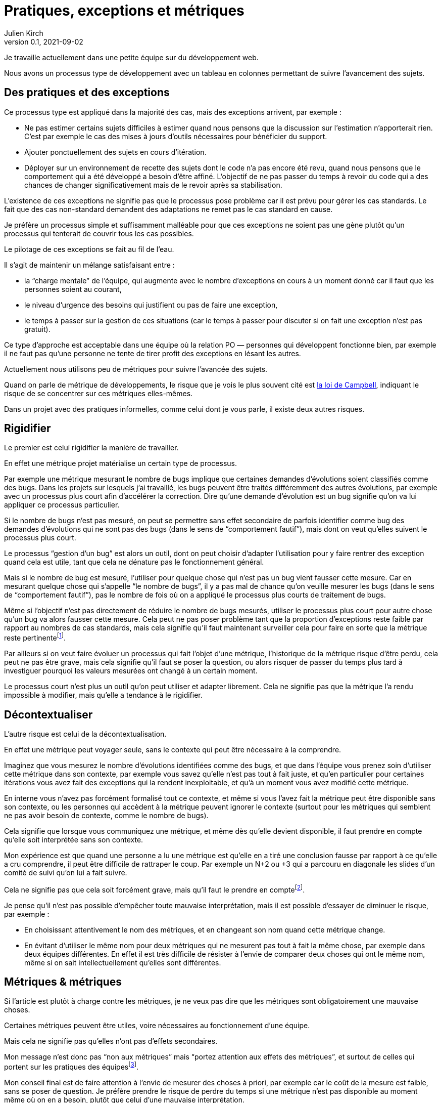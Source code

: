 = Pratiques, exceptions et métriques
Julien Kirch
v0.1, 2021-09-02
:article_lang: fr
:article_image: stonks.png
:article_description: Attention aux mesures

Je travaille actuellement dans une petite équipe sur du développement web.

Nous avons un processus type de développement avec un tableau en colonnes permettant de suivre l'avancement des sujets.

== Des pratiques et des exceptions

Ce processus type est appliqué dans la majorité des cas, mais des exceptions arrivent, par exemple{nbsp}:

* Ne pas estimer certains sujets difficiles à estimer quand nous pensons que la discussion sur l'estimation n'apporterait rien. C'est par exemple le cas des mises à jours d'outils nécessaires pour bénéficier du support.
* Ajouter ponctuellement des sujets en cours d'itération.
* Déployer sur un environnement de recette des sujets dont le code n'a pas encore été revu, quand nous pensons que le comportement qui a été développé a besoin d'être affiné. L'objectif de ne pas passer du temps à revoir du code qui a des chances de changer significativement mais de le revoir après sa stabilisation.

L'existence de ces exceptions ne signifie pas que le processus pose problème car il est prévu pour gérer les cas standards.
Le fait que des cas non-standard demandent des adaptations ne remet pas le cas standard en cause.

Je préfère un processus simple et suffisamment malléable pour que ces exceptions ne soient pas une gène plutôt qu'un processus qui tenterait de couvrir tous les cas possibles.

Le pilotage de ces exceptions se fait au fil de l'eau.

Il s'agit de maintenir un mélange satisfaisant entre{nbsp}:

- la "`charge mentale`" de l'équipe, qui augmente avec le nombre d'exceptions en cours à un moment donné car il faut que les personnes soient au courant,
- le niveau d'urgence des besoins qui justifient ou pas de faire une exception,
- le temps à passer sur la gestion de ces situations (car le temps à passer pour discuter si on fait une exception n'est pas gratuit).

Ce type d'approche est acceptable dans une équipe où la relation PO — personnes qui développent fonctionne bien, par exemple il ne faut pas qu'une personne ne tente de tirer profit des exceptions en lésant les autres.

Actuellement nous utilisons peu de métriques pour suivre l'avancée des sujets.

Quand on parle de métrique de développements, le risque que je vois le plus souvent cité est link:https://fr.wikipedia.org/wiki/Loi_de_Campbell[la loi de Campbell], indiquant le risque de se concentrer sur ces métriques elles-mêmes.

Dans un projet avec des pratiques informelles, comme celui dont je vous parle, il existe deux autres risques.

== Rigidifier

Le premier est celui rigidifier la manière de travailler.

En effet une métrique projet matérialise un certain type de processus.

Par exemple une métrique mesurant le nombre de bugs implique que certaines demandes d'évolutions soient classifiés comme des bugs.
Dans les projets sur lesquels j'ai travaillé, les bugs peuvent être traités différemment des autres évolutions, par exemple avec un processus plus court afin d'accélérer la correction.
Dire qu'une demande d'évolution est un bug signifie qu'on va lui appliquer ce processus particulier.

Si le nombre de bugs n'est pas mesuré, on peut se permettre sans effet secondaire de parfois identifier comme bug des demandes d'évolutions qui ne sont pas des bugs (dans le sens de "`comportement fautif`"), mais dont on veut qu'elles suivent le processus plus court.

Le processus "`gestion d'un bug`" est alors un outil, dont on peut choisir d'adapter l'utilisation pour y faire rentrer des exception quand cela est utile, tant que cela ne dénature pas le fonctionnement général.

Mais si le nombre de bug est mesuré, l'utiliser pour quelque chose qui n'est pas un bug vient fausser cette mesure.
Car en mesurant quelque chose qui s'appelle "`le nombre de bugs`", il y a pas mal de chance qu'on veuille mesurer les bugs (dans le sens de "`comportement fautif`"), pas le nombre de fois où on a appliqué le processus plus courts de traitement de bugs.

Même si l'objectif n'est pas directement de réduire le nombre de bugs mesurés, utiliser le processus plus court pour autre chose qu'un bug va alors fausser cette mesure.
Cela peut ne pas poser problème tant que la proportion d'exceptions reste faible par rapport au nombres de cas standards, mais cela signifie qu'il faut maintenant surveiller cela pour faire en sorte que la métrique reste pertinentefootnote:[Une autre solution possible serait de distinguer de renommer le processus en "`processus court`" et de distinguer entre les bugs et les non-bugs, ce qui permet d'avoir une métrique juste en échange d'une augmentation de la complexité de la gestion du projet.
].

Par ailleurs si on veut faire évoluer un processus qui fait l'objet d'une métrique, l'historique de la métrique risque d'être perdu, cela peut ne pas être grave, mais cela signifie qu'il faut se poser la question, ou alors risquer de passer du temps plus tard à investiguer pourquoi les valeurs mesurées ont changé à un certain moment.

Le processus court n'est plus un outil qu'on peut utiliser et adapter librement.
Cela ne signifie pas que la métrique l'a rendu impossible à modifier, mais qu'elle a tendance à le rigidifier.

== Décontextualiser

L'autre risque est celui de la décontextualisation.

En effet une métrique peut voyager seule, sans le contexte qui peut être nécessaire à la comprendre.

Imaginez que vous mesurez le nombre d'évolutions identifiées comme des bugs, et que dans l'équipe vous prenez soin d'utiliser cette métrique dans son contexte, par exemple vous savez qu'elle n'est pas tout à fait juste, et qu'en particulier pour certaines itérations vous avez fait des exceptions qui la rendent inexploitable, et qu'à un moment vous avez modifié cette métrique.

En interne vous n'avez pas forcément formalisé tout ce contexte, et même si vous l'avez fait la métrique peut être disponible sans son contexte, ou les personnes qui accèdent à la métrique peuvent ignorer le contexte (surtout pour les métriques qui semblent ne pas avoir besoin de contexte, comme le nombre de bugs).

Cela signifie que lorsque vous communiquez une métrique, et même dès qu'elle devient disponible, il faut prendre en compte qu'elle soit interprétée sans son contexte.

Mon expérience est que quand une personne a lu une métrique est qu'elle en a tiré une conclusion fausse par rapport à ce qu'elle a cru comprendre, il peut être difficile de rattraper le coup.
Par exemple un N+2 ou +3 qui a parcouru en diagonale les slides d'un comité de suivi qu'on lui a fait suivre.

Cela ne signifie pas que cela soit forcément grave, mais qu'il faut le prendre en comptefootnote:[Et même sans métrique, le même risque s'applique aussi link:../cacher-management-visuel/[au management visuel].].

Je pense qu'il n'est pas possible d'empêcher toute mauvaise interprétation, mais il est possible d'essayer de diminuer le risque, par exemple{nbsp}:

- En choisissant attentivement le nom des métriques, et en changeant son nom quand cette métrique change.
- En évitant d'utiliser le même nom pour deux métriques qui ne mesurent pas tout à fait la même chose, par exemple dans deux équipes différentes. En effet il est très difficile de résister à l'envie de comparer deux choses qui ont le même nom, même si on sait intellectuellement qu'elles sont différentes.

== Métriques & métriques

Si l'article est plutôt à charge contre les métriques, je ne veux pas dire que les métriques sont obligatoirement une mauvaise choses.

Certaines métriques peuvent être utiles, voire nécessaires au fonctionnement d'une équipe.

Mais cela ne signifie pas qu'elles n'ont pas d'effets secondaires.

Mon message n'est donc pas "`non aux métriques`" mais "`portez attention aux effets des métriques`", et surtout de celles qui portent sur les pratiques des équipesfootnote:[Il peut être utile de faire une différence entre les métriques mesurant un système uniquement non-humain (comme le nombre de requêtes par secondes traitées par un serveur) et celles qui mesurent celles d'un système ou des personnes sont impliquées. Mêmes si les premières ne sont pas sans risques, par exemple de fausse interprétation, je pense qu'elles le sont beaucoup moins que les secondes.].

Mon conseil final est de faire attention à l'envie de mesurer des choses à priori, par exemple car le coût de la mesure est faible, sans se poser de question.
Je préfère prendre le risque de perdre du temps si une métrique n'est pas disponible au moment même où on en a besoin, plutôt que celui d'une mauvaise interprétation.

_Post-scriptum{nbsp}: L'idée de cet article m'est venue en lisant la première partie de link:https://theanarchistlibrary.org/library/james-c-scott-seeing-like-a-state[Seeing Like a State] qui illustre plusieurs manières dont des États ont mis en place des règles pour rendre mesurables les personnes qu'ils gouvernent, et leurs effets sur les vies de ces personnes._